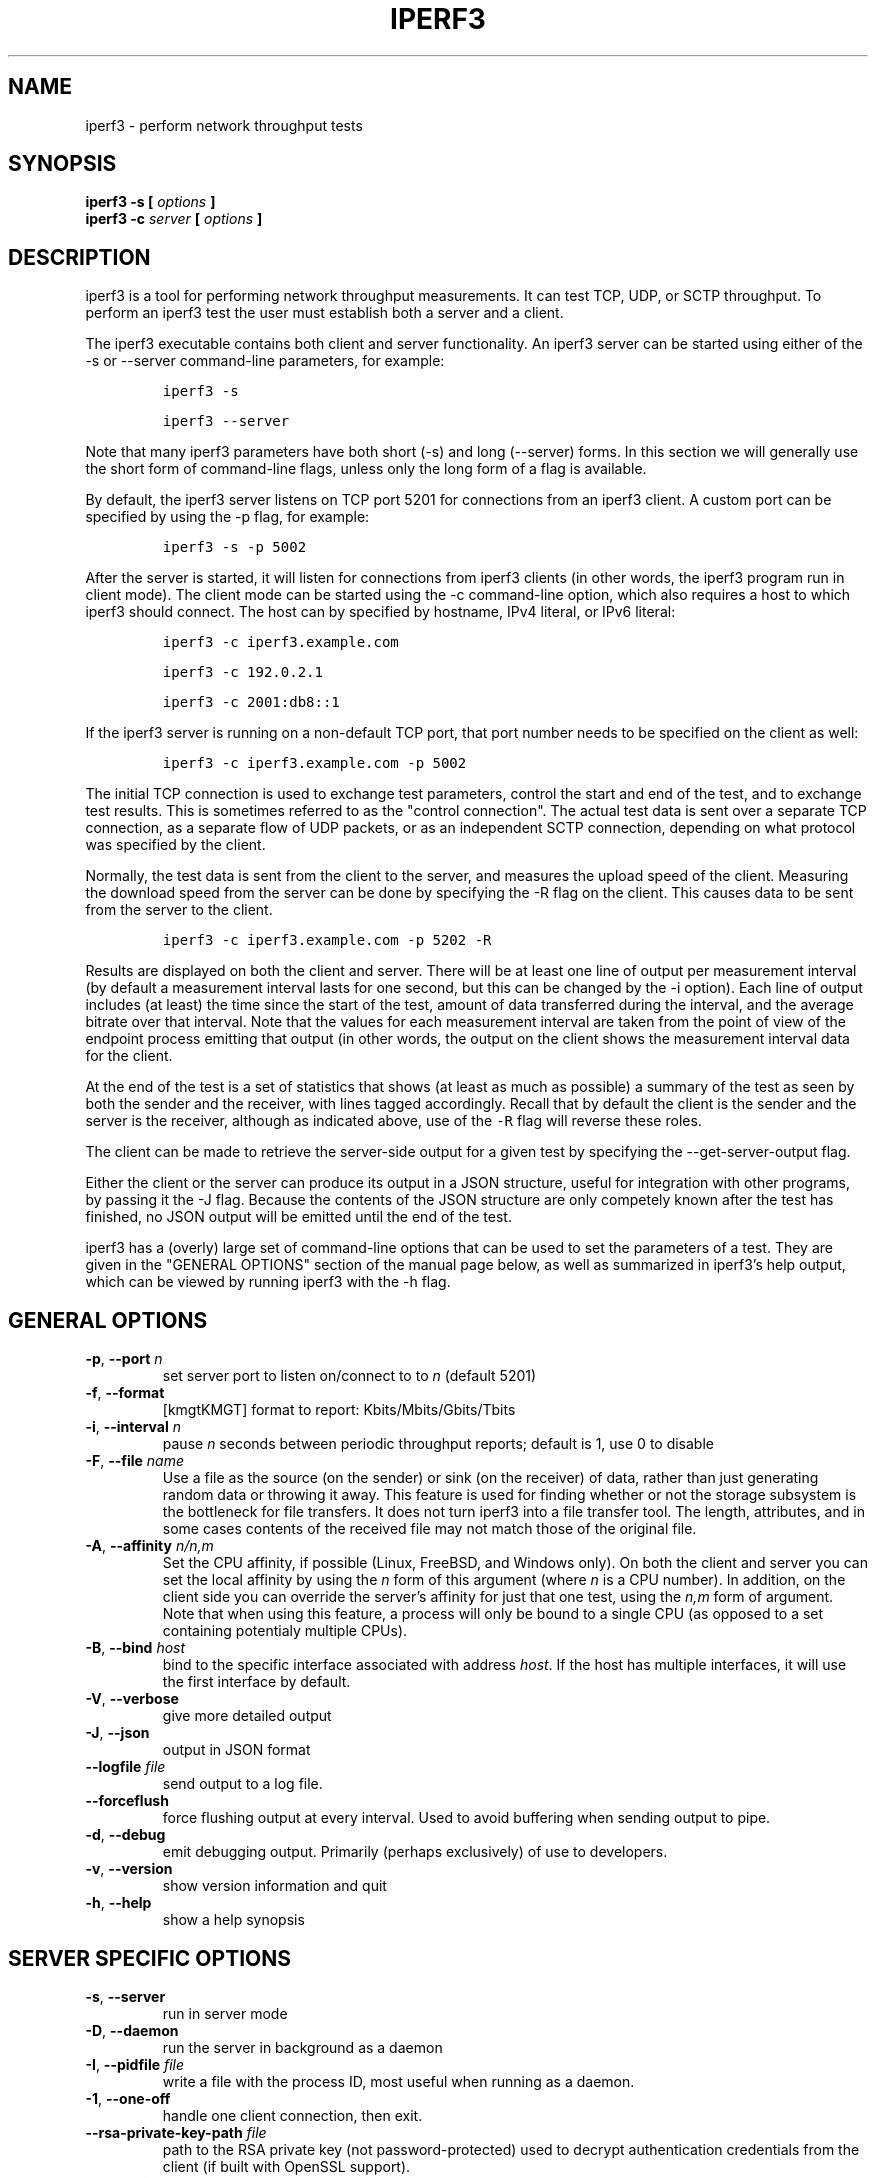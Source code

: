 .TH IPERF3 1 "February 2018" ESnet "User Manuals"
.SH NAME
iperf3 \- perform network throughput tests
.SH SYNOPSIS
.B iperf3 -s [
.I options
.B ]
.br
.B iperf3 -c 
.I server
.B [
.I options
.B ]

.SH DESCRIPTION
iperf3 is a tool for performing network throughput measurements.
It can test TCP, UDP, or SCTP throughput.
To perform an iperf3 test the user must establish both a server and a
client.
.PP
The iperf3 executable contains both client and server functionality.
An iperf3 server can be started using either of the -s or
--server command-line parameters, for example:
.IP
\fCiperf3 -s\fR
.IP
\fCiperf3 --server \fR
.PP
Note that many iperf3 parameters have both short (-s) and long
(--server) forms.
In this section we will generally use the short form of command-line
flags, unless only the long form of a flag is available.
.PP
By default, the iperf3 server listens on TCP port 5201 for connections
from an iperf3 client.
A custom port can be specified by using the -p flag, for
example:
.IP
\fCiperf3 -s -p 5002\fR
.PP
After the server is started, it will listen for connections from
iperf3 clients (in other words, the iperf3 program run in client
mode).
The client mode can be started using the -c command-line option,
which also requires a host to which iperf3 should connect.
The host can by specified by hostname, IPv4 literal, or IPv6 literal:
.IP
\fCiperf3 -c iperf3.example.com\fR
.IP
\fCiperf3 -c 192.0.2.1\fR
.IP
\fCiperf3 -c 2001:db8::1\fR
.PP
If the iperf3 server is running on a non-default TCP port, that port
number needs to be specified on the client as well:
.IP
\fCiperf3 -c iperf3.example.com -p 5002\fR
.PP
The initial TCP connection is used to exchange test parameters,
control the start and end of the test, and to exchange test results.
This is sometimes referred to as the "control connection".
The actual test data is sent over a separate TCP connection, as a
separate flow of UDP packets, or as an independent SCTP connection,
depending on what protocol was specified by the client.
.PP
Normally, the test data is sent from the client to the server, and
measures the upload speed of the client.
Measuring the download speed from the server can be done by specifying
the -R flag on the client.
This causes data to be sent from the server to the client.
.IP
\fCiperf3 -c iperf3.example.com -p 5202 -R
.PP
Results are displayed on both the client and server.
There will be at least one line of output per measurement interval (by
default a measurement interval lasts for one second, but this can be
changed by the -i option).
Each line of output includes (at least) the time since the start of
the test, amount of data transferred during the interval, and the
average bitrate over that interval.
Note that the values for each measurement interval are taken from the
point of view of the endpoint process emitting that output (in other
words, the output on the client shows the measurement interval data for
the client.
.PP
At the end of the test is a set of statistics that shows (at
least as much as possible) a summary of the test as seen by both the
sender and the receiver, with lines tagged accordingly.
Recall that by default the client is the sender and the server is the
receiver, although as indicated above, use of the \fC-R\fR flag will
reverse these roles.
.PP
The client can be made to retrieve the server-side output for a given
test by specifying the --get-server-output flag.
.PP
Either the client or the server can produce its output in a JSON
structure, useful for integration with other programs, by passing it
the -J flag.
Because the contents of the JSON structure are only competely known
after the test has finished, no JSON output will be emitted until the
end of the test.
.PP
iperf3 has a (overly) large set of command-line options that can be
used to set the parameters of a test.
They are given in the "GENERAL OPTIONS" section of the manual page
below, as well as summarized in iperf3's help output, which can be
viewed by running iperf3 with the -h flag.
.SH "GENERAL OPTIONS"
.TP
.BR -p ", " --port " \fIn\fR"
set server port to listen on/connect to to \fIn\fR (default 5201)
.TP
.BR -f ", " --format " "
[kmgtKMGT]   format to report: Kbits/Mbits/Gbits/Tbits
.TP
.BR -i ", " --interval " \fIn\fR"
pause \fIn\fR seconds between periodic throughput reports;
default is 1, use 0 to disable
.TP
.BR -F ", " --file " \fIname\fR"
Use a file as the source (on the sender) or sink (on the receiver) of
data, rather than just generating random data or throwing it away.
This feature is used for finding whether or not the storage subsystem
is the bottleneck for file transfers.
It does not turn iperf3 into a file transfer tool.
The length, attributes, and in some cases contents of the received
file may not match those of the original file.
.TP
.BR -A ", " --affinity " \fIn/n,m\fR"
Set the CPU affinity, if possible (Linux, FreeBSD, and Windows only).
On both the client and server you can set the local affinity by using
the \fIn\fR form of this argument (where \fIn\fR is a CPU number).
In addition, on the client side you can override the server's
affinity for just that one test, using the \fIn,m\fR form of
argument.
Note that when using this feature, a process will only be bound
to a single CPU (as opposed to a set containing potentialy multiple
CPUs).
.TP
.BR -B ", " --bind " \fIhost\fR"
bind to the specific interface associated with address \fIhost\fR.
If the host has multiple interfaces, it will use the first interface
by default.
.TP
.BR -V ", " --verbose " "
give more detailed output 
.TP
.BR -J ", " --json " "
output in JSON format
.TP
.BR --logfile " \fIfile\fR"
send output to a log file.
.TP
.BR --forceflush " "
force flushing output at every interval.
Used to avoid buffering when sending output to pipe.
.TP
.BR -d ", " --debug " "
emit debugging output.
Primarily (perhaps exclusively) of use to developers.
.TP
.BR -v ", " --version " "
show version information and quit
.TP
.BR -h ", " --help " "
show a help synopsis

.SH "SERVER SPECIFIC OPTIONS"
.TP
.BR -s ", " --server " "
run in server mode
.TP
.BR -D ", " --daemon " "
run the server in background as a daemon
.TP
.BR -I ", " --pidfile " \fIfile\fR"
write a file with the process ID, most useful when running as a daemon.
.TP
.BR -1 ", " --one-off
handle one client connection, then exit.
.TP
.BR --rsa-private-key-path " \fIfile\fR"
path to the RSA private key (not password-protected) used to decrypt 
authentication credentials from the client (if built with OpenSSL
support).
.TP          
.BR --authorized-users-path " \fIfile\fR"
path to the configuration file containing authorized users credentials to run 
iperf tests (if built with OpenSSL support).
The file is a comma separated list of usernames and password hashes;
more information on the structure of the file can be found in the
EXAMPLES section.
.SH "CLIENT SPECIFIC OPTIONS"
.TP
.BR -c ", " --client " \fIhost\fR"
run in client mode, connecting to the specified server.
By default, a test consists of sending data from the client to the
server, unless the \-R flag is specified.
.TP
.BR --sctp
use SCTP rather than TCP (FreeBSD and Linux)
.TP
.BR -u ", " --udp
use UDP rather than TCP
.TP
.BR --connect-timeout " \fIn\fR"
set timeout for establishing the initial control connection to the
server, in milliseconds.
The default behavior is the operating system's timeout for TCP
connection establishment.
Providing a shorter value may speed up detection of a down iperf3
server.
.TP
.BR -b ", " --bitrate " \fIn\fR[KM]"
set target bitrate to \fIn\fR bits/sec (default 1 Mbit/sec for UDP,
unlimited for TCP/SCTP).
If there are multiple streams (\-P flag), the throughput limit is applied
separately to each stream.
You can also add a '/' and a number to the bitrate specifier.
This is called "burst mode".
It will send the given number of packets without pausing, even if that
temporarily exceeds the specified throughput limit.
Setting the target bitrate to 0 will disable bitrate limits
(particularly useful for UDP tests).
This throughput limit is implemented internally inside iperf3, and is
available on all platforms.
Compare with the \--fq-rate flag.
This option replaces the \--bandwidth flag, which is now deprecated
but (at least for now) still accepted.
.TP
.BR --pacing-timer " \fIn\fR[KMG]"
set pacing timer interval in microseconds (default 1000 microseconds,
or 1 ms).
This controls iperf3's internal pacing timer for the \-b/\--bitrate
option.
The timer fires at the interval set by this parameter.
Smaller values of the pacing timer parameter smooth out the traffic
emitted by iperf3, but potentially at the cost of performance due to
more frequent timer processing.
.TP
.BR --fq-rate " \fIn\fR[KM]"
Set a rate to be used with fair-queueing based socket-level pacing,
in bits per second.
This pacing (if specified) will be in addition to any pacing due to
iperf3's internal throughput pacing (\-b/\--bitrate flag), and both can be
specified for the same test.
Only available on platforms supporting the
\fCSO_MAX_PACING_RATE\fR socket option (currently only Linux).
The default is no fair-queueing based pacing.
.TP
.BR --no-fq-socket-pacing
This option is deprecated and will be removed.
It is equivalent to specifying --fq-rate=0.
.TP
.BR -t ", " --time " \fIn\fR"
time in seconds to transmit for (default 10 secs)
.TP
.BR -n ", " --bytes " \fIn\fR[KM]"
number of bytes to transmit (instead of \-t)
.TP
.BR -k ", " --blockcount " \fIn\fR[KM]"
number of blocks (packets) to transmit (instead of \-t or \-n)
.TP
.BR -l ", " --length " \fIn\fR[KM]"
length of buffer to read or write.  For TCP tests, the default value
is 128KB.
In the case of UDP, iperf3 tries to dynamically determine a reasonable
sending size based on the path MTU; if that cannot be determined it
uses 1460 bytes as a sending size.
For SCTP tests, the default size is 64KB.
.TP
.BR --cport " \fIport\fR"
bind data streams to a specific client port (for TCP and UDP only,
default is to use an ephemeral port)
.TP
.BR -P ", " --parallel " \fIn\fR"
number of parallel client streams to run. Note that iperf3 is single threaded, so if you are CPU bound, this will not yield higher throughput.
.TP
.BR -R ", " --reverse
reverse the direction of a test, so that the server sends data to the
client
.TP
.BR -w ", " --window " \fIn\fR[KM]"
window size / socket buffer size (this gets sent to the server and used on that side too)
.TP
.BR -M ", " --set-mss " \fIn\fR"
set TCP/SCTP maximum segment size (MTU - 40 bytes)
.TP
.BR -N ", " --no-delay " "
set TCP/SCTP no delay, disabling Nagle's Algorithm
.TP
.BR -4 ", " --version4 " "
only use IPv4
.TP
.BR -6 ", " --version6 " "
only use IPv6
.TP
.BR -S ", " --tos " \fIn\fR"
set the IP type of service. The usual prefixes for octal and hex can be used,
i.e. 52, 064 and 0x34 all specify the same value.
.TP
.BR "--dscp " \fIdscp\fR
set the IP DSCP bits.  Both numeric and symbolic values are accepted. Numeric
values can be specified in decimal, octal and hex (see --tos above).
.TP
.BR -L ", " --flowlabel " \fIn\fR"
set the IPv6 flow label (currently only supported on Linux)
.TP
.BR -X ", " --xbind " \fIname\fR"
Bind SCTP associations to a specific subset of links using sctp_bindx(3).
The \fB--B\fR flag will be ignored if this flag is specified.
Normally SCTP will include the protocol addresses of all active links
on the local host when setting up an association. Specifying at least
one \fB--X\fR name will disable this behaviour.
This flag must be specified for each link to be included in the
association, and is supported for both iperf servers and clients
(the latter are supported by passing the first \fB--X\fR argument to bind(2)).
Hostnames are accepted as arguments and are resolved using
getaddrinfo(3).
If the \fB--4\fR or \fB--6\fR flags are specified, names
which do not resolve to addresses within the
specified protocol family will be ignored.
.TP
.BR --nstreams " \fIn\fR"
Set number of SCTP streams.
.TP
.BR -Z ", " --zerocopy " "
Use a "zero copy" method of sending data, such as sendfile(2),
instead of the usual write(2).
.TP
.BR -O ", " --omit " \fIn\fR"
Omit the first n seconds of the test, to skip past the TCP slow-start
period.
.TP
.BR -T ", " --title " \fIstr\fR"
Prefix every output line with this string.
.TP
.BR -C ", " --congestion " \fIalgo\fR"
Set the congestion control algorithm (Linux and FreeBSD only).  An
older
.B --linux-congestion
synonym for this flag is accepted but is deprecated.
.TP
.BR "--get-server-output"
Get the output from the server.
The output format is determined by the server (in particular, if the
server was invoked with the \fB--json\fR flag, the output will be in
JSON format, otherwise it will be in human-readable format).
If the client is run with \fB--json\fR, the server output is included
in a JSON object; otherwise it is appended at the bottom of the
human-readable output.
.TP
.BR --username " \fIusername\fR" 
username to use for authentication to the iperf server (if built with
OpenSSL support).
The password will be prompted for interactively when the test is run.
.TP
.BR --rsa-public-key-path " \fIfile\fR" 
path to the RSA public key used to encrypt authentication credentials
(if built with OpenSSL support)

.SH EXAMPLES
.SS "Authentication - RSA Keypair"
The authentication feature of requires an RSA public keypair.
The public key is used to encrypt the authentication token containing the 
user credentials, while the private key is used to decrypt the authentication token.
An example of a set of UNIX/Linux commands to generate correct keypair follows:
.sp 1 
.in +.5i
> openssl genrsa -des3 -out private.pem 2048
.sp 0
> openssl rsa -in private.pem -outform PEM -pubout -out public.pem
.sp 0
> openssl rsa -in private.pem -out private_not_protected.pem -outform PEM  
.in -.5i
.sp 1
After these commands, the public key will be contained in the file
public.pem and the private key will be contained in the file
private_not_protected.pem.
.SS "Authentication - Authorized users configuration file"
A simple plaintext file must be provided to the iperf3 server in order to specify 
the authorized user credentials.
The file is a simple list of comma-separated pairs of a username and a
corresponding password hash.
The password hash is a SHA256 hash of the string "{$user}$password".
The file can also contain commented lines (starting with the \fC#\fR
character).
An example of commands to generate the password hash on a UNIX/Linux system
is given below:
.sp 1 
.in +.5i
> S_USER=mario S_PASSWD=rossi
.sp 0
> echo -n "{$S_USER}$S_PASSWD" | sha256sum | awk '{ print $1 }'
.in -.5i
.sp 1
An example of a password file (with an entry corresponding to the
above username and password) is given below:
.sp 0
.in +.5i
> cat credentials.csv
.sp 0
# file format: username,sha256
.sp 0
mario,bf7a49a846d44b454a5d11e7acfaf13d138bbe0b7483aa3e050879700572709b
.in -.5i
.sp 1

.SH AUTHORS
A list of the contributors to iperf3 can be found within the
documentation located at
\fChttp://software.es.net/iperf/dev.html#authors\fR.

.SH "SEE ALSO"
libiperf(3),
http://software.es.net/iperf
